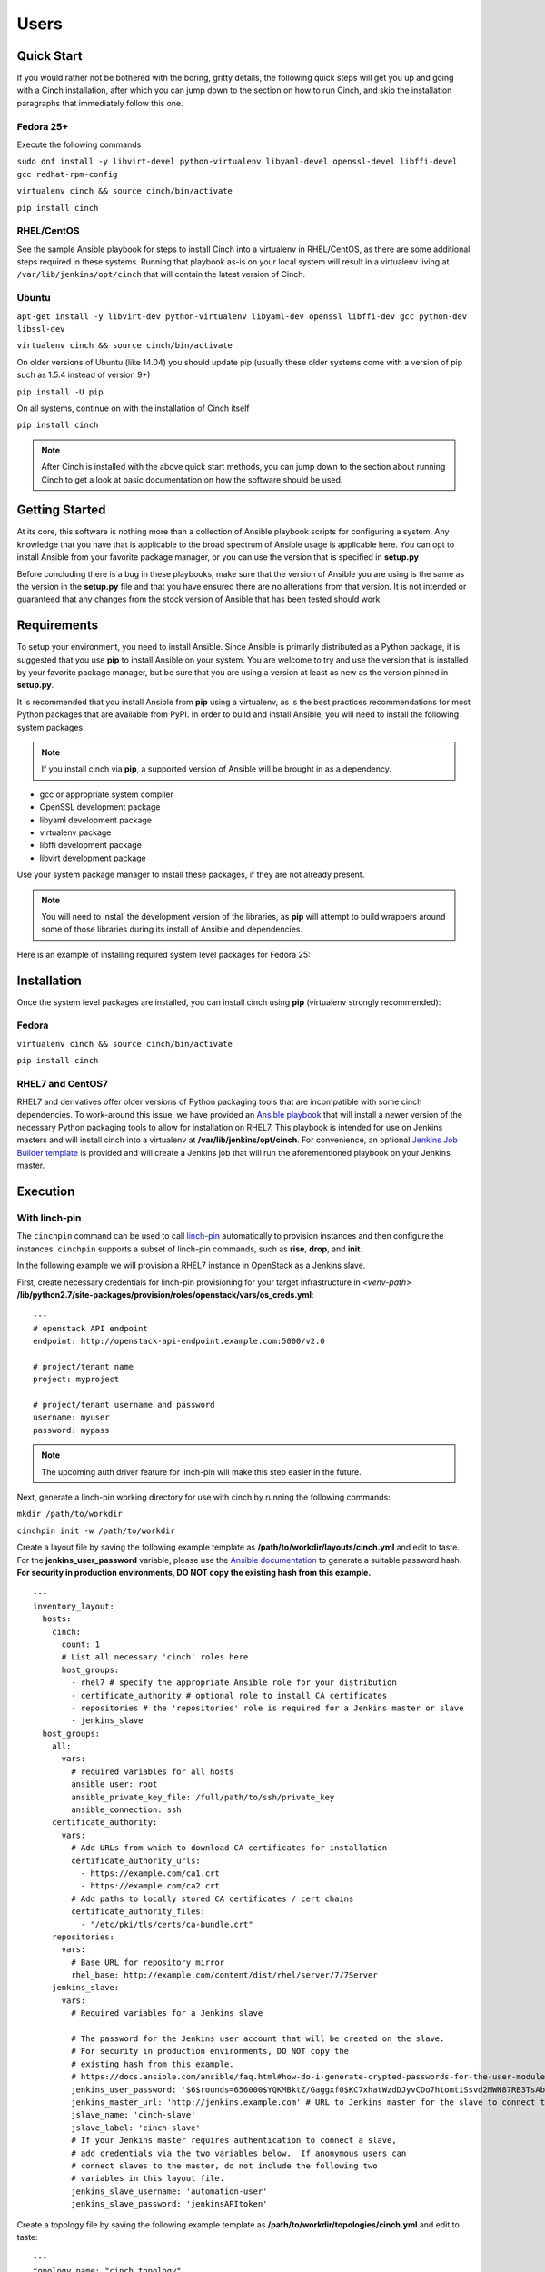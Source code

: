Users
=====

Quick Start
-----------

If you would rather not be bothered with the boring, gritty details, the
following quick steps will get you up and going with a Cinch installation,
after which you can jump down to the section on how to run Cinch, and skip the
installation paragraphs that immediately follow this one.

Fedora 25+
``````````

Execute the following commands

``sudo dnf install -y libvirt-devel python-virtualenv libyaml-devel
openssl-devel libffi-devel gcc redhat-rpm-config``

``virtualenv cinch && source cinch/bin/activate``

``pip install cinch``

RHEL/CentOS
```````````

See the sample Ansible playbook for steps to install Cinch into a virtualenv
in RHEL/CentOS, as there are some additional steps required in these systems.
Running that playbook as-is on your local system will result in a virtualenv
living at ``/var/lib/jenkins/opt/cinch`` that will contain the latest version
of Cinch.

Ubuntu
``````

``apt-get install -y libvirt-dev python-virtualenv libyaml-dev openssl
libffi-dev gcc python-dev libssl-dev``

``virtualenv cinch && source cinch/bin/activate``

On older versions of Ubuntu (like 14.04) you should update pip (usually these
older systems come with a version of pip such as 1.5.4 instead of version 9+)

``pip install -U pip``

On all systems, continue on with the installation of Cinch itself

``pip install cinch``

.. note:: After Cinch is installed with the above quick start methods, you can
          jump down to the section about running Cinch to get a look at basic
          documentation on how the software should be used.

Getting Started
---------------

At its core, this software is nothing more than a collection of Ansible
playbook scripts for configuring a system. Any knowledge that you have that is
applicable to the broad spectrum of Ansible usage is applicable here.  You can
opt to install Ansible from your favorite package manager, or you can use the
version that is specified in **setup.py**

Before concluding there is a bug in these playbooks, make sure that the version
of Ansible you are using is the same as the version in the **setup.py**
file and that you have ensured there are no alterations from that version. It
is not intended or guaranteed that any changes from the stock version of
Ansible that has been tested should work.

Requirements
------------

To setup your environment, you need to install Ansible. Since Ansible is
primarily distributed as a Python package, it is suggested that you use **pip**
to install Ansible on your system. You are welcome to try and use the version
that is installed by your favorite package manager, but be sure that you are
using a version at least as new as the version pinned in **setup.py**.

It is recommended that you install Ansible from **pip** using a virtualenv, as
is the best practices recommendations for most Python packages that are
available from PyPI. In order to build and install Ansible, you will need to
install the following system packages:

.. note::  If you install cinch via **pip**, a supported version of Ansible
 will be brought in as a dependency.

-  gcc or appropriate system compiler
-  OpenSSL development package
-  libyaml development package
-  virtualenv package
-  libffi development package
-  libvirt development package

Use your system package manager to install these packages, if they are not
already present.

.. note::  You will need to install the development version of
 the libraries, as **pip** will attempt to build wrappers around some of those
 libraries during its install of Ansible and dependencies.

Here is an example of installing required system level packages for Fedora 25:


Installation
------------

Once the system level packages are installed, you can install cinch using
**pip** (virtualenv strongly recommended):

Fedora
``````

``virtualenv cinch && source cinch/bin/activate``

``pip install cinch``

RHEL7 and CentOS7
`````````````````

RHEL7 and derivatives offer older versions of Python packaging tools that are
incompatible with some cinch dependencies.  To work-around this issue, we have
provided an `Ansible playbook
<https://github.com/RedHatQE/cinch/blob/master/cinch/install-rhel7.yml>`_ that
will install a newer version of the necessary Python packaging tools to allow
for installation on RHEL7.  This playbook is intended for use on Jenkins
masters and will install cinch into a virtualenv at
**/var/lib/jenkins/opt/cinch**.  For convenience, an optional `Jenkins Job
Builder template
<https://github.com/RedHatQE/cinch/blob/master/jjb/install-rhel7.yaml>`_ is
provided and will create a Jenkins job that will run the aforementioned
playbook on your Jenkins master.

Execution
---------

With linch-pin
``````````````

The ``cinchpin`` command can be used to call `linch-pin
<http://linch-pin.readthedocs.io/en/latest/>`_ automatically to provision
instances and then configure the instances.  ``cinchpin`` supports a subset of
linch-pin commands, such as **rise**, **drop**, and **init**.

In the following example we will provision a RHEL7 instance in OpenStack as a
Jenkins slave.

First, create necessary credentials for linch-pin provisioning for your target
infrastructure in
*<venv-path>* **/lib/python2.7/site-packages/provision/roles/openstack/vars/os_creds.yml**: ::

    ---
    # openstack API endpoint
    endpoint: http://openstack-api-endpoint.example.com:5000/v2.0

    # project/tenant name
    project: myproject

    # project/tenant username and password
    username: myuser
    password: mypass

.. note::  The upcoming auth driver feature for linch-pin will make this step
 easier in the future.

Next, generate a linch-pin working directory for use with cinch by running the
following commands:

``mkdir /path/to/workdir``

``cinchpin init -w /path/to/workdir``

Create a layout file by saving the following example template as
**/path/to/workdir/layouts/cinch.yml** and edit to taste.  For the
**jenkins_user_password** variable, please use the `Ansible documentation
<https://docs.ansible.com/ansible/faq.html#how-do-i-generate-crypted-passwords-for-the-user-module>`_
to generate a suitable password hash.  **For security in production
environments, DO NOT copy the existing hash from this example.** ::

    ---
    inventory_layout:
      hosts:
        cinch:
          count: 1
          # List all necessary 'cinch' roles here
          host_groups:
            - rhel7 # specify the appropriate Ansible role for your distribution
            - certificate_authority # optional role to install CA certificates
            - repositories # the 'repositories' role is required for a Jenkins master or slave
            - jenkins_slave
      host_groups:
        all:
          vars:
            # required variables for all hosts
            ansible_user: root
            ansible_private_key_file: /full/path/to/ssh/private_key
            ansible_connection: ssh
        certificate_authority:
          vars:
            # Add URLs from which to download CA certificates for installation
            certificate_authority_urls:
              - https://example.com/ca1.crt
              - https://example.com/ca2.crt
            # Add paths to locally stored CA certificates / cert chains
            certificate_authority_files:
              - "/etc/pki/tls/certs/ca-bundle.crt"
        repositories:
          vars:
            # Base URL for repository mirror
            rhel_base: http://example.com/content/dist/rhel/server/7/7Server
        jenkins_slave:
          vars:
            # Required variables for a Jenkins slave

            # The password for the Jenkins user account that will be created on the slave.
            # For security in production environments, DO NOT copy the
            # existing hash from this example.
            # https://docs.ansible.com/ansible/faq.html#how-do-i-generate-crypted-passwords-for-the-user-module
            jenkins_user_password: '$6$rounds=656000$YQKMBktZ/Gaggxf0$KC7xhatWzdDJyvCDo7htomtiSsvd2MWN87RB3TsAbq1Nmwddy/z2Et8kQi1/tZkHjfD2vG1r7W2R9rjpaA1C5/'
            jenkins_master_url: 'http://jenkins.example.com' # URL to Jenkins master for the slave to connect to
            jslave_name: 'cinch-slave'
            jslave_label: 'cinch-slave'
            # If your Jenkins master requires authentication to connect a slave,
            # add credentials via the two variables below.  If anonymous users can
            # connect slaves to the master, do not include the following two
            # variables in this layout file.
            jenkins_slave_username: 'automation-user'
            jenkins_slave_password: 'jenkinsAPItoken'

Create a topology file by saving the following example template as
**/path/to/workdir/topologies/cinch.yml** and edit to taste::

    ---
    topology_name: "cinch_topology"

    # OpenStack project/tenant name
    site: "my-openstack-project-name"

    resource_groups:
      -
        resource_group_name: "cinch"
        res_group_type: "openstack"
        res_defs:
          - res_name: "resource"
            flavor: "m1.large"
            res_type: "os_server"
            image: "rhel-7.2-server-x86_64-released"
            count: 1 # Number of instances to create
            keypair: "openstack-keypair-name" # Name of SSH keypair configured for OpenStack account
            networks:
              - "openstack-network-name" # OpenStack network name

        # Name of credentials file to use for the OpenStack API
        assoc_creds: "os_creds"

.. note::  For more topology examples, including various host environments, see
           the `linch-pin documentation
           <https://linch-pin.readthedocs.io/en/latest/topologies.html>`_.

Provision and configure your Jenkins slave automatically with the following
command:

``cinchpin rise -w /path/to/workdir``

To terminate the OpenStack instance and remove the Jenkins slave from the
Jenkins master, run the following command:

``cinchpin drop -w /path/to/workdir``

.. note::  Once the working directory is configured successfully, a common next
 step would be to check this directory into source control where it can be
 consumed by CI automation tools such as Jenkins Job Builder or Jenkins
 Pipeline.

Manual
``````

Execution of this software requires configuring an Ansible inventory that
points at the **jenkins\_master** and **jenkins\_slave** hosts that you want
configured. Use normal methods for setting **group\_vars** and **host\_vars**
within the inventory or its associated folders that suits your own needs and
preferences.

While most default settings should be functional, there are lots of options
configured in the various **default/main.yml** files within the various roles
folders. Check in those files for more details on specific options that can be
set and a description of what they each mean.

See a few examples of such in either the **inventory/** folder or inside of the
various **vagrant/** subfolders where known good working environments are
configured for development use.

The path **inventory/local** is excluded from use by the project and can be
leveraged for executing and storing your own local inventories, if the desire
arises. There is even a shell script in **bin/run\_jenkins\_local.sh** that
will execute **ansible-playbook** from the **.venv/** virtualenv and point it
to the **inventory/local/hosts** file to make executing against your own
environment as easy as a single command.


Support
-------

The playbooks should support, minimally, CentOS and RHEL versions 7+.  If you
encounter difficulties in those environments, please file bugs. There should be
no configuration necessary for a CentOS host, and a RHEL host requires only
that you configure the base URL for your local RHEL repository collection. See
documentation in the appropriate roles for details on that configuration.

